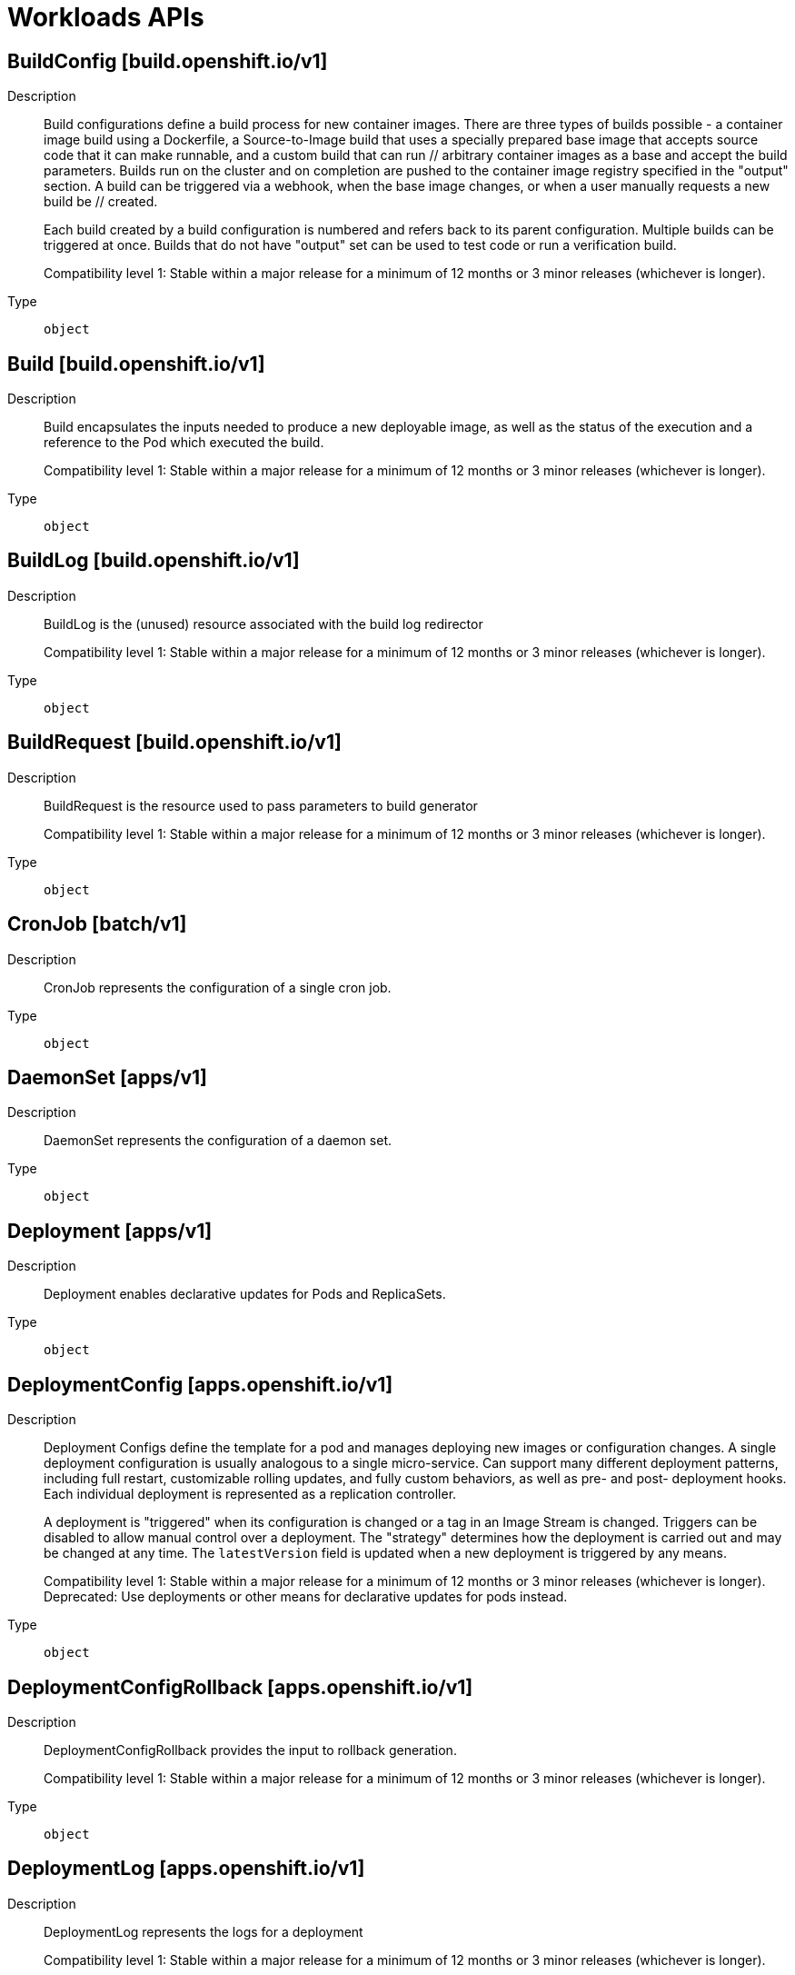 // Automatically generated by 'openshift-apidocs-gen'. Do not edit.
:_mod-docs-content-type: ASSEMBLY
[id="workloads-apis"]
= Workloads APIs

:toc: macro
:toc-title:

toc::[]

== BuildConfig [build.openshift.io/v1]

Description::
+
--
Build configurations define a build process for new container images. There are three types of builds possible - a container image build using a Dockerfile, a Source-to-Image build that uses a specially prepared base image that accepts source code that it can make runnable, and a custom build that can run // arbitrary container images as a base and accept the build parameters. Builds run on the cluster and on completion are pushed to the container image registry specified in the "output" section. A build can be triggered via a webhook, when the base image changes, or when a user manually requests a new build be // created.

Each build created by a build configuration is numbered and refers back to its parent configuration. Multiple builds can be triggered at once. Builds that do not have "output" set can be used to test code or run a verification build.

Compatibility level 1: Stable within a major release for a minimum of 12 months or 3 minor releases (whichever is longer).
--

Type::
  `object`

== Build [build.openshift.io/v1]

Description::
+
--
Build encapsulates the inputs needed to produce a new deployable image, as well as the status of the execution and a reference to the Pod which executed the build.

Compatibility level 1: Stable within a major release for a minimum of 12 months or 3 minor releases (whichever is longer).
--

Type::
  `object`

== BuildLog [build.openshift.io/v1]

Description::
+
--
BuildLog is the (unused) resource associated with the build log redirector

Compatibility level 1: Stable within a major release for a minimum of 12 months or 3 minor releases (whichever is longer).
--

Type::
  `object`

== BuildRequest [build.openshift.io/v1]

Description::
+
--
BuildRequest is the resource used to pass parameters to build generator

Compatibility level 1: Stable within a major release for a minimum of 12 months or 3 minor releases (whichever is longer).
--

Type::
  `object`

== CronJob [batch/v1]

Description::
+
--
CronJob represents the configuration of a single cron job.
--

Type::
  `object`

== DaemonSet [apps/v1]

Description::
+
--
DaemonSet represents the configuration of a daemon set.
--

Type::
  `object`

== Deployment [apps/v1]

Description::
+
--
Deployment enables declarative updates for Pods and ReplicaSets.
--

Type::
  `object`

== DeploymentConfig [apps.openshift.io/v1]

Description::
+
--
Deployment Configs define the template for a pod and manages deploying new images or configuration changes. A single deployment configuration is usually analogous to a single micro-service. Can support many different deployment patterns, including full restart, customizable rolling updates, and  fully custom behaviors, as well as pre- and post- deployment hooks. Each individual deployment is represented as a replication controller.

A deployment is "triggered" when its configuration is changed or a tag in an Image Stream is changed. Triggers can be disabled to allow manual control over a deployment. The "strategy" determines how the deployment is carried out and may be changed at any time. The `latestVersion` field is updated when a new deployment is triggered by any means.

Compatibility level 1: Stable within a major release for a minimum of 12 months or 3 minor releases (whichever is longer). Deprecated: Use deployments or other means for declarative updates for pods instead.
--

Type::
  `object`

== DeploymentConfigRollback [apps.openshift.io/v1]

Description::
+
--
DeploymentConfigRollback provides the input to rollback generation.

Compatibility level 1: Stable within a major release for a minimum of 12 months or 3 minor releases (whichever is longer).
--

Type::
  `object`

== DeploymentLog [apps.openshift.io/v1]

Description::
+
--
DeploymentLog represents the logs for a deployment

Compatibility level 1: Stable within a major release for a minimum of 12 months or 3 minor releases (whichever is longer).
--

Type::
  `object`

== DeploymentRequest [apps.openshift.io/v1]

Description::
+
--
DeploymentRequest is a request to a deployment config for a new deployment.

Compatibility level 1: Stable within a major release for a minimum of 12 months or 3 minor releases (whichever is longer).
--

Type::
  `object`

== Job [batch/v1]

Description::
+
--
Job represents the configuration of a single job.
--

Type::
  `object`

== Pod [v1]

Description::
+
--
Pod is a collection of containers that can run on a host. This resource is created by clients and scheduled onto hosts.
--

Type::
  `object`

== ReplicationController [v1]

Description::
+
--
ReplicationController represents the configuration of a replication controller.
--

Type::
  `object`

== ReplicaSet [apps/v1]

Description::
+
--
ReplicaSet ensures that a specified number of pod replicas are running at any given time.
--

Type::
  `object`

== StatefulSet [apps/v1]

Description::
+
--
StatefulSet represents a set of pods with consistent identities. Identities are defined as:
  - Network: A single stable DNS and hostname.
  - Storage: As many VolumeClaims as requested.

The StatefulSet guarantees that a given network identity will always map to the same storage identity.
--

Type::
  `object`

